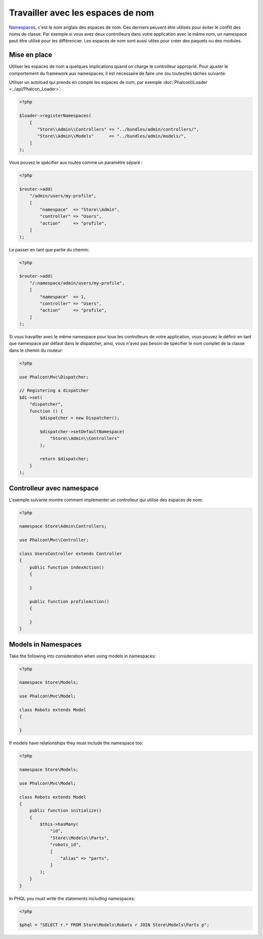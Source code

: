 Travailler avec les espaces de nom
==================================

Namespaces_, c'est le nom anglais des espaces de nom. Ces derniers peuvent être utilisés pour éviter le conflit des noms de classe.
Par exemple si vous avez deux controlleurs dans votre application avec le même nom, un namespace peut être utilisé pour les différencier.
Les espaces de nom sont aussi utiles pour créer des paquets ou des modules.

Mise en place
-------------
Utiliser les espaces de nom a quelques implications quand on charge le controlleur approprié.
Pour ajuster le comportement du framework aux namespaces, il est nécessaire de faire une (ou toutes)les tâches suivante:

Utiliser un autoload qui prends en compte les espaces de nom, par exemple :doc:`Phalcon\\Loader <../api/Phalcon_Loader>`:

.. code-block:: php

    <?php

    $loader->registerNamespaces(
        [
           "Store\\Admin\\Controllers" => "../bundles/admin/controllers/",
           "Store\\Admin\\Models"      => "../bundles/admin/models/",
        ]
    );

Vous pouvez le spécifier aux routes comme un paramètre séparé :

.. code-block:: php

    <?php

    $router->add(
        "/admin/users/my-profile",
        [
            "namespace"  => "Store\\Admin",
            "controller" => "Users",
            "action"     => "profile",
        ]
    );

Le passer en tant que partie du chemin:

.. code-block:: php

    <?php

    $router->add(
        "/:namespace/admin/users/my-profile",
        [
            "namespace"  => 1,
            "controller" => "Users",
            "action"     => "profile",
        ]
    );

Si vous travailler avec le même namespace pour tous les controlleurs de votre application, vous pouvez le définir en tant que namespace par défaut dans le dispatcher,
ainsi, vous n'avez pas besoin de spécifier le nom complet de la classe dans le chemin du routeur:

.. code-block:: php

    <?php

    use Phalcon\Mvc\Dispatcher;

    // Registering a dispatcher
    $di->set(
        "dispatcher",
        function () {
            $dispatcher = new Dispatcher();

            $dispatcher->setDefaultNamespace(
                "Store\\Admin\\Controllers"
            );

            return $dispatcher;
        }
    );

Controlleur avec namespace
--------------------------
L'exemple suivante montre comment implémenter un controlleur qui utilise des espaces de nom:

.. code-block:: php

    <?php

    namespace Store\Admin\Controllers;

    use Phalcon\Mvc\Controller;

    class UsersController extends Controller
    {
        public function indexAction()
        {

        }

        public function profileAction()
        {

        }
    }

Models in Namespaces
--------------------
Take the following into consideration when using models in namespaces:

.. code-block:: php

    <?php

    namespace Store\Models;

    use Phalcon\Mvc\Model;

    class Robots extends Model
    {

    }

If models have relationships they must include the namespace too:

.. code-block:: php

    <?php

    namespace Store\Models;

    use Phalcon\Mvc\Model;

    class Robots extends Model
    {
        public function initialize()
        {
            $this->hasMany(
                "id",
                "Store\\Models\\Parts",
                "robots_id",
                [
                    "alias" => "parts",
                ]
            );
        }
    }

In PHQL you must write the statements including namespaces:

.. code-block:: php

    <?php

    $phql = "SELECT r.* FROM Store\Models\Robots r JOIN Store\Models\Parts p";

.. _Namespaces: http://php.net/manual/en/language.namespaces.php
